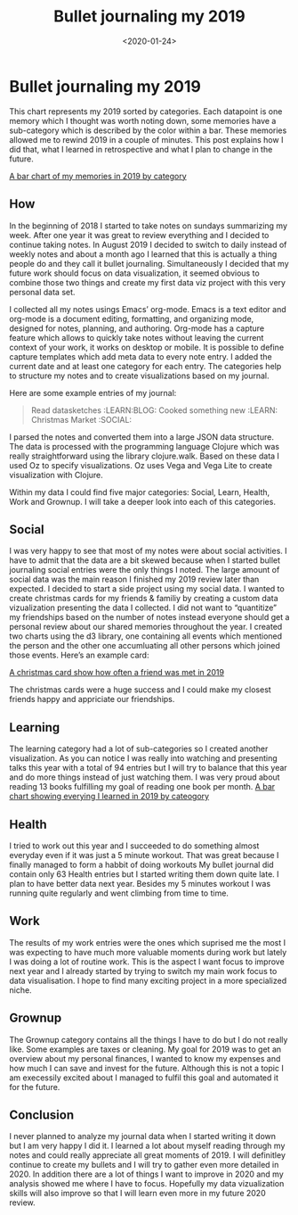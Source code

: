 #+TITLE: Bullet journaling my 2019
#+DATE: <2020-01-24>
#+CONTENT-TYPE: blog
#+description: In 2019 I took notes of everything I did and analyzed my complete year. In retrospect 2019 was a great year and I know exactly how to make 2020 even better.

* Bullet journaling my 2019
This chart represents my 2019 sorted by categories. Each datapoint is one memory which I thought was worth noting down, some memories have a sub-category which is described by the color within a bar. These memories allowed me to rewind 2019 in a couple of minutes. This post explains how I did that, what I learned in retrospective and what I plan to change in the future.

[[file:images/memories-2019.png][A bar chart of my memories in 2019 by category]]
** How

In the beginning of 2018 I started to take notes on sundays summarizing my week. After one year it was great to review everything and I decided to continue taking notes. In August 2019 I decided to switch to daily instead of weekly notes and about a month ago I learned that this is actually a thing people do and they call it bullet journaling. Simultaneously I decided that my future work should focus on data visualization, it seemed obvious to combine those two things and create my first data viz project with this very personal data set.

I collected all my notes usings Emacs’ org-mode. Emacs is a text editor and org-mode is a document editing, formatting, and organizing mode, designed for notes, planning, and authoring. Org-mode has a capture feature which allows to quickly take notes without leaving the current context of your work, it works on desktop or mobile. It is possible to define capture templates which add meta data to every note entry. I added the current date and at least one category for each entry. The categories help to structure my notes and to create visualizations based on my journal.

Here are some example entries of my journal:

#+BEGIN_QUOTE
    Read datasketches :LEARN:BLOG:
    Cooked something new :LEARN:
    Christmas Market :SOCIAL:
#+END_QUOTE

I parsed the notes and converted them into a large JSON data structure. The data is processed with the programming language Clojure which was really straightforward using the library clojure.walk. Based on these data I used Oz to specify visualizations. Oz uses Vega and Vega Lite to create visualization with Clojure.

Within my data I could find five major categories: Social, Learn, Health, Work and Grownup. I will take a deeper look into each of this categories.
** Social
I was very happy to see that most of my notes were about social activities. I have to admit that the data are a bit skewed because when I started bullet journaling social entries were the only things I noted. The large amount of social data was the main reason I finished my 2019 review later than expected. I decided to start a side project using my social data. I wanted to create christmas cards for my friends & familiy by creating a custom data vizualization presenting the data I collected. I did not want to “quantitize” my friendships based on the number of notes instead everyone should get a personal review about our shared memories throughout the year. I created two charts using the d3 library, one containing all events which mentioned the person and the other one accumluating all other persons which joined those events. Here’s an example card:

[[file:images/christmas-card-2019.png][A christmas card show how often a friend was met in 2019]]

The christmas cards were a huge success and I could make my closest friends happy and appriciate our friendships.
** Learning
The learning category had a lot of sub-categories so I created another visualization. As you can notice I was really into watching and presenting talks this year with a total of 94 entries but I will try to balance that this year and do more things instead of just watching them. I was very proud about reading 13 books fulfilling my goal of reading one book per month.
[[file:images/learning-2019.png][A bar chart showing everying I learned in 2019 by cateogory]]
** Health
I tried to work out this year and I succeeded to do something almost everyday even if it was just a 5 minute workout. That was great because I finally managed to form a habbit of doing workouts My bullet journal did contain only 63 Health entries but I started writing them down quite late. I plan to have better data next year. Besides my 5 minutes workout I was running quite regularly and went climbing from time to time.
** Work
The results of my work entries were the ones which suprised me the most I was expecting to have much more valuable moments during work but lately I was doing a lot of routine work. This is the aspect I want focus to improve next year and I already started by trying to switch my main work focus to data visualisation. I hope to find many exciting project in a more specialized niche.
** Grownup
The Grownup category contains all the things I have to do but I do not really like. Some examples are taxes or cleaning. My goal for 2019 was to get an overview about my personal finances, I wanted to know my expenses and how much I can save and invest for the future. Although this is not a topic I am execessily excited about I managed to fulfil this goal and automated it for the future.
** Conclusion
I never planned to analyze my journal data when I started writing it down but I am very happy I did it. I learned a lot about myself reading through my notes and could really appreciate all great moments of 2019. I will definitley continue to create my bullets and I will try to gather even more detailed in 2020. In addition there are a lot of things I want to improve in 2020 and my analysis showed me where I have to focus. Hopefully my data vizualization skills will also improve so that I will learn even more in my future 2020 review.
